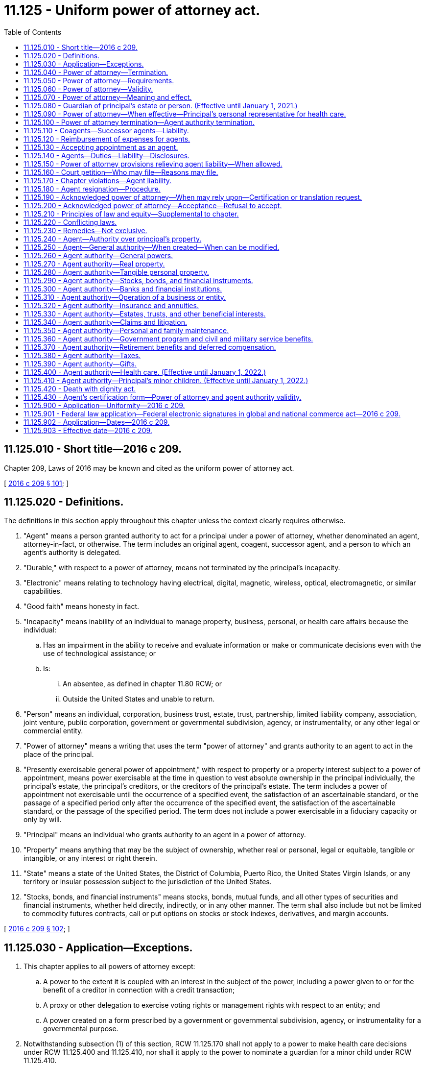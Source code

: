 = 11.125 - Uniform power of attorney act.
:toc:

== 11.125.010 - Short title—2016 c 209.
Chapter 209, Laws of 2016 may be known and cited as the uniform power of attorney act.

[ http://lawfilesext.leg.wa.gov/biennium/2015-16/Pdf/Bills/Session%20Laws/Senate/5635-S.SL.pdf?cite=2016%20c%20209%20§%20101[2016 c 209 § 101]; ]

== 11.125.020 - Definitions.
The definitions in this section apply throughout this chapter unless the context clearly requires otherwise.

. "Agent" means a person granted authority to act for a principal under a power of attorney, whether denominated an agent, attorney-in-fact, or otherwise. The term includes an original agent, coagent, successor agent, and a person to which an agent's authority is delegated.

. "Durable," with respect to a power of attorney, means not terminated by the principal's incapacity.

. "Electronic" means relating to technology having electrical, digital, magnetic, wireless, optical, electromagnetic, or similar capabilities.

. "Good faith" means honesty in fact.

. "Incapacity" means inability of an individual to manage property, business, personal, or health care affairs because the individual:

.. Has an impairment in the ability to receive and evaluate information or make or communicate decisions even with the use of technological assistance; or

.. Is:

... An absentee, as defined in chapter 11.80 RCW; or

... Outside the United States and unable to return.

. "Person" means an individual, corporation, business trust, estate, trust, partnership, limited liability company, association, joint venture, public corporation, government or governmental subdivision, agency, or instrumentality, or any other legal or commercial entity.

. "Power of attorney" means a writing that uses the term "power of attorney" and grants authority to an agent to act in the place of the principal.

. "Presently exercisable general power of appointment," with respect to property or a property interest subject to a power of appointment, means power exercisable at the time in question to vest absolute ownership in the principal individually, the principal's estate, the principal's creditors, or the creditors of the principal's estate. The term includes a power of appointment not exercisable until the occurrence of a specified event, the satisfaction of an ascertainable standard, or the passage of a specified period only after the occurrence of the specified event, the satisfaction of the ascertainable standard, or the passage of the specified period. The term does not include a power exercisable in a fiduciary capacity or only by will.

. "Principal" means an individual who grants authority to an agent in a power of attorney.

. "Property" means anything that may be the subject of ownership, whether real or personal, legal or equitable, tangible or intangible, or any interest or right therein.

. "State" means a state of the United States, the District of Columbia, Puerto Rico, the United States Virgin Islands, or any territory or insular possession subject to the jurisdiction of the United States.

. "Stocks, bonds, and financial instruments" means stocks, bonds, mutual funds, and all other types of securities and financial instruments, whether held directly, indirectly, or in any other manner. The term shall also include but not be limited to commodity futures contracts, call or put options on stocks or stock indexes, derivatives, and margin accounts.

[ http://lawfilesext.leg.wa.gov/biennium/2015-16/Pdf/Bills/Session%20Laws/Senate/5635-S.SL.pdf?cite=2016%20c%20209%20§%20102[2016 c 209 § 102]; ]

== 11.125.030 - Application—Exceptions.
. This chapter applies to all powers of attorney except:

.. A power to the extent it is coupled with an interest in the subject of the power, including a power given to or for the benefit of a creditor in connection with a credit transaction;

.. A proxy or other delegation to exercise voting rights or management rights with respect to an entity; and

.. A power created on a form prescribed by a government or governmental subdivision, agency, or instrumentality for a governmental purpose.

. Notwithstanding subsection (1) of this section, RCW 11.125.170 shall not apply to a power to make health care decisions under RCW 11.125.400 and 11.125.410, nor shall it apply to the power to nominate a guardian for a minor child under RCW 11.125.410.

[ http://lawfilesext.leg.wa.gov/biennium/2015-16/Pdf/Bills/Session%20Laws/Senate/5635-S.SL.pdf?cite=2016%20c%20209%20§%20103[2016 c 209 § 103]; ]

== 11.125.040 - Power of attorney—Termination.
The authority conferred under a power of attorney created prior to January 1, 2017, and also for a power of attorney created on or after January 1, 2017, terminates upon the incapacity of the principal unless the writing contains the words "This power of attorney shall not be affected by disability of the principal," or "This power of attorney shall become effective upon the disability of the principal," or similar words showing the intent of the principal that the authority conferred shall be exercisable notwithstanding the principal's incapacity.

[ http://lawfilesext.leg.wa.gov/biennium/2015-16/Pdf/Bills/Session%20Laws/Senate/5635-S.SL.pdf?cite=2016%20c%20209%20§%20104[2016 c 209 § 104]; ]

== 11.125.050 - Power of attorney—Requirements.
. A power of attorney must be signed and dated by the principal, and the signature must be either acknowledged before a notary public or other individual authorized by law to take acknowledgments, or attested by two or more competent witnesses who are neither home care providers for the principal nor care providers at an adult family home or long-term care facility in which the principal resides, and who are unrelated to the principal or agent by blood, marriage, or state registered domestic partnership, by subscribing their names to the power of attorney, while in the presence of the principal and at the principal's direction or request.

. A power of attorney shall be considered signed in accordance with this section if, in the case of a principal who is physically unable to sign his or her name, the principal makes a mark in accordance with RCW 11.12.030, or in the case of a principal who is physically unable to make a mark, the power of attorney is executed in accordance with RCW 64.08.100.

. A signature on a power of attorney is presumed to be genuine if the principal acknowledges the signature before a notary public or other individual authorized by law to take acknowledgments.

[ http://lawfilesext.leg.wa.gov/biennium/2015-16/Pdf/Bills/Session%20Laws/Senate/5635-S.SL.pdf?cite=2016%20c%20209%20§%20105[2016 c 209 § 105]; ]

== 11.125.060 - Power of attorney—Validity.
. A power of attorney executed in this state on or after January 1, 2017, is valid if its execution complies with RCW 11.125.050.

. A power of attorney executed in this state before January 1, 2017, is valid if its execution complied with the law of this state as it existed at the time of execution.

. A power of attorney executed other than in this state is valid in this state if, when the power of attorney was executed, the execution complied with:

.. The law of the jurisdiction that determines the meaning and effect of the power of attorney pursuant to RCW 11.125.070; or

.. The requirements for a military power of attorney pursuant to 10 U.S.C. Sec. 1044b, as amended.

. Except as otherwise provided by statute other than chapter 209, Laws of 2016, a photocopy or electronically transmitted copy of an original power of attorney has the same effect as the original.

[ http://lawfilesext.leg.wa.gov/biennium/2015-16/Pdf/Bills/Session%20Laws/Senate/5635-S.SL.pdf?cite=2016%20c%20209%20§%20106[2016 c 209 § 106]; ]

== 11.125.070 - Power of attorney—Meaning and effect.
The meaning and effect of a power of attorney is determined by the law of the jurisdiction indicated in the power of attorney and, in the absence of an indication of jurisdiction, by the law of the jurisdiction in which the power of attorney was executed.

[ http://lawfilesext.leg.wa.gov/biennium/2015-16/Pdf/Bills/Session%20Laws/Senate/5635-S.SL.pdf?cite=2016%20c%20209%20§%20107[2016 c 209 § 107]; ]

== 11.125.080 - Guardian of principal's estate or person. (Effective until January 1, 2021.)
. In a power of attorney, a principal may nominate a guardian of the principal's estate or guardian of the principal's person for consideration by the court if protective proceedings for the principal's estate or person are begun after the principal executes the power of attorney. Except for good cause shown or disqualification, the court shall make its appointment in accordance with the principal's most recent nomination.

. If, after a principal executes a power of attorney, a court appoints a guardian of the principal's estate or other fiduciary charged with the management of all of the principal's property, the power of attorney is terminated and the agent's authority does not continue unless continued by the court.

. If, after a principal executes a power of attorney, a court appoints a guardian of the principal's estate or other fiduciary charged with the management of some but not all of the principal's property, the power of attorney shall not terminate or be modified, except to the extent ordered by the court.

[ http://lawfilesext.leg.wa.gov/biennium/2015-16/Pdf/Bills/Session%20Laws/Senate/5635-S.SL.pdf?cite=2016%20c%20209%20§%20108[2016 c 209 § 108]; ]

== 11.125.090 - Power of attorney—When effective—Principal's personal representative for health care.
. A power of attorney is effective when executed unless the principal provides in the power of attorney that it becomes effective at a future date or upon the occurrence of a future event or contingency.

. If a power of attorney becomes effective upon the occurrence of a future event or contingency, the principal, in the power of attorney, may authorize one or more persons to determine in a writing that the event or contingency has occurred.

. If a power of attorney becomes effective upon the principal's incapacity and the principal has not authorized a person to determine whether the principal is incapacitated, or the person authorized is unable or unwilling to make the determination, the power of attorney becomes effective upon a determination in a writing by:

.. A physician or licensed psychologist, unrelated to the principal or agent by blood or marriage, who has personally examined the principal, that the principal is incapacitated within the meaning of RCW 11.125.020(5)(a); or

.. A judge or an appropriate governmental official that the principal is incapacitated within the meaning of RCW 11.125.020(5)(b).

. A person authorized by the principal in the power of attorney to determine that the principal is incapacitated may act as the principal's personal representative pursuant to the health insurance portability and accountability act, sections 1171 through 1179 of the social security act, 42 U.S.C. Sec. 1320d, as amended, and applicable regulations, to obtain access to the principal's health care information and communicate with the principal's health care provider.

[ http://lawfilesext.leg.wa.gov/biennium/2015-16/Pdf/Bills/Session%20Laws/Senate/5635-S.SL.pdf?cite=2016%20c%20209%20§%20109[2016 c 209 § 109]; ]

== 11.125.100 - Power of attorney termination—Agent authority termination.
. A power of attorney terminates when:

.. The principal dies;

.. The principal becomes incapacitated, if the power of attorney is not durable;

.. The principal revokes the power of attorney;

.. The power of attorney provides that it terminates;

.. The purpose of the power of attorney is accomplished; or

.. The principal revokes the agent's authority or the agent dies, becomes incapacitated, or resigns, and the power of attorney does not provide for another agent to act under the power of attorney.

. An agent's authority terminates when:

.. The principal revokes the authority;

.. The agent dies, becomes incapacitated, or resigns;

.. An action is filed for the dissolution or annulment of the agent's marriage to the principal or for their legal separation, or an action is filed for dissolution or annulment of the agent's state registered domestic partnership with the principal or for their legal separation, unless the power of attorney otherwise provides; or

.. The power of attorney terminates.

. An agent's authority which has been terminated under subsection (2)(c) of this section shall be reinstated effective immediately in the event that such action is dismissed with the consent of both parties or the petition for dissolution, annulment, or legal separation is withdrawn.

. Unless the power of attorney otherwise provides, an agent's authority is exercisable until the authority terminates under subsection (2) of this section, notwithstanding a lapse of time since the execution of the power of attorney.

. Termination of an agent's authority or of a power of attorney is not effective as to the agent or another person that, without actual knowledge of the termination, acts in good faith under the power of attorney. An act so performed, unless otherwise invalid or unenforceable, binds the principal and the principal's successors in interest.

. Incapacity of the principal of a power of attorney that is not durable does not revoke or terminate the power of attorney as to an agent or other person that, without actual knowledge of the incapacity, acts in good faith under the power of attorney. An act so performed, unless otherwise invalid or unenforceable, binds the principal and the principal's successors in interest.

. The execution of a power of attorney does not revoke a power of attorney previously executed by the principal unless the subsequent power of attorney provides that the previous power of attorney is revoked or that all other powers of attorney are revoked.

[ http://lawfilesext.leg.wa.gov/biennium/2015-16/Pdf/Bills/Session%20Laws/Senate/5635-S.SL.pdf?cite=2016%20c%20209%20§%20110[2016 c 209 § 110]; ]

== 11.125.110 - Coagents—Successor agents—Liability.
. A principal may designate in a power of attorney two or more persons to act as coagents. Unless the power of attorney otherwise provides, all coagents must exercise their authority jointly; provided, however, a coagent may delegate that coagent's authority to another coagent.

. A principal may designate one or more successor agents to act if an agent resigns, dies, becomes incapacitated, is not qualified to serve, or declines to serve. A principal may grant authority to designate one or more successor agents to an agent or other person designated by name, office, or function. Unless the power of attorney otherwise provides, a successor agent:

.. Has the same authority as that granted to the original agent; and

.. May not act until all predecessor agents have resigned, died, become incapacitated, are no longer qualified to serve, or have declined to serve.

. Except as otherwise provided in the power of attorney and subsection (4) of this section, an agent that does not participate in or conceal a breach of fiduciary duty committed by another agent, including a predecessor agent, is not liable for the actions of the other agent.

. An agent that has actual knowledge of a breach or imminent breach of fiduciary duty by another agent shall notify the principal and, if the principal is incapacitated, take any action reasonably appropriate in the circumstances to safeguard the principal's best interest. An agent that fails to notify the principal or take action as required by this subsection is liable for the reasonably foreseeable damages that could have been avoided if the agent had notified the principal or taken such action.

[ http://lawfilesext.leg.wa.gov/biennium/2015-16/Pdf/Bills/Session%20Laws/Senate/5635-S.SL.pdf?cite=2016%20c%20209%20§%20111[2016 c 209 § 111]; ]

== 11.125.120 - Reimbursement of expenses for agents.
Unless the power of attorney otherwise provides, an agent is entitled to reimbursement of expenses reasonably incurred on behalf of the principal and to reasonable compensation.

[ http://lawfilesext.leg.wa.gov/biennium/2015-16/Pdf/Bills/Session%20Laws/Senate/5635-S.SL.pdf?cite=2016%20c%20209%20§%20112[2016 c 209 § 112]; ]

== 11.125.130 - Accepting appointment as an agent.
Except as otherwise provided in the power of attorney, a person accepts appointment as an agent under a power of attorney by exercising authority or performing duties as an agent or by any other assertion or conduct indicating acceptance.

[ http://lawfilesext.leg.wa.gov/biennium/2015-16/Pdf/Bills/Session%20Laws/Senate/5635-S.SL.pdf?cite=2016%20c%20209%20§%20113[2016 c 209 § 113]; ]

== 11.125.140 - Agents—Duties—Liability—Disclosures.
. Notwithstanding provisions in the power of attorney, an agent that has accepted appointment shall:

.. Act in accordance with the principal's reasonable expectations to the extent actually known by the agent and, otherwise, in the principal's best interest;

.. Act in good faith; and

.. Act only within the scope of authority granted in the power of attorney.

. Except as otherwise provided in the power of attorney, an agent that has accepted appointment shall:

.. Act loyally for the principal's benefit;

.. Act so as not to create a conflict of interest that impairs the agent's ability to act impartially in the principal's best interest;

.. Act with the care, competence, and diligence ordinarily exercised by agents in similar circumstances;

.. Keep a record of all receipts, disbursements, and transactions made on behalf of the principal;

.. Cooperate with a person that has authority to make health care decisions for the principal to carry out the principal's reasonable expectations to the extent actually known by the agent and, otherwise, act in the principal's best interest; and

.. Attempt to preserve the principal's estate plan, to the extent actually known by the agent, if preserving the plan is consistent with the principal's best interest based on all relevant factors, including:

... The value and nature of the principal's property;

... The principal's foreseeable obligations and need for maintenance;

... Minimization of taxes, including income, estate, inheritance, generation-skipping transfer, and gift taxes; and

... Eligibility for a benefit, a program, or assistance under a statute or rule.

. An agent that acts in good faith is not liable to any beneficiary of the principal's estate plan for failure to preserve the plan.

. An agent that acts with care, competence, and diligence for the best interest of the principal is not liable solely because the agent also benefits from the act or has an individual or conflicting interest in relation to the property or affairs of the principal.

. If an agent is selected by the principal because of special skills or expertise possessed by the agent or in reliance on the agent's representation that the agent has special skills or expertise, the special skills or expertise must be considered in determining whether the agent has acted with care, competence, and diligence under the circumstances.

. Absent a breach of duty to the principal, an agent is not liable if the value of the principal's property declines.

. An agent that engages another person on behalf of the principal is not liable for an act, error of judgment, or default of that person if the agent exercises care, competence, and diligence in selecting and monitoring the person, provided however that the agent shall not be relieved of liability for such person's discretionary acts, that, if done by the agent, would result in liability to the agent.

. Unless RCW 11.125.110(1) applies, an agent may only delegate authority to another person if expressly authorized to do so in the power of attorney and may delegate some, but not all, of the authority granted by the principal. An agent that exercises authority to delegate to another person the authority granted by the principal is not liable for an act, error of judgment, or default of that person if the agent exercises care, competence, and diligence in selecting and monitoring the person, provided however that the agent shall not be relieved of liability for such person's discretionary acts, that, if done by the agent, would result in liability to the agent.

. Except as otherwise provided in the power of attorney, an agent is not required to disclose receipts, disbursements, or transactions conducted on behalf of the principal unless ordered by a court or requested in writing by the principal, a guardian, a conservator, another fiduciary acting for the principal, a governmental agency having authority to protect the welfare of the principal, or, upon the death of the principal, by the personal representative or successor in interest of the principal's estate. Such request by a guardian, conservator, or another fiduciary acting for the principal must be limited to information reasonably related to that guardian, conservator, or fiduciary's duties. If so requested, within thirty days the agent shall comply with the request or provide a writing or other record substantiating why additional time is needed and shall comply with the request within an additional thirty days.

[ http://lawfilesext.leg.wa.gov/biennium/2015-16/Pdf/Bills/Session%20Laws/Senate/5635-S.SL.pdf?cite=2016%20c%20209%20§%20114[2016 c 209 § 114]; ]

== 11.125.150 - Power of attorney provisions relieving agent liability—When allowed.
A provision in a power of attorney relieving an agent of liability for breach of duty is binding on the principal and the principal's successors in interest except to the extent the provision:

. Relieves the agent of liability for breach of duty committed dishonestly, with an improper motive, or with gross negligence to the purposes of the power of attorney or the best interest of the principal; or

. Was inserted as a result of an abuse of a confidential or fiduciary relationship with the principal.

[ http://lawfilesext.leg.wa.gov/biennium/2015-16/Pdf/Bills/Session%20Laws/Senate/5635-S.SL.pdf?cite=2016%20c%20209%20§%20115[2016 c 209 § 115]; ]

== 11.125.160 - Court petition—Who may file—Reasons may file.
. Except as otherwise provided in the power of attorney, the following persons may bring a petition described in subsection (2) of this section:

.. The principal or the agent;

.. The spouse or state registered domestic partner of the principal;

.. The guardian of the estate or person of the principal;

.. Any other interested person, as long as the person demonstrates to the court's satisfaction that the person is interested in the welfare of the principal and has a good faith belief that the court's intervention is necessary, and that the principal is incapacitated at the time of filing the petition or otherwise unable to protect his or her own interests; and

.. A person asked to accept the power of attorney.

. A person designated in subsection (1) of this section may file a petition requesting the court to construe a power of attorney or grant any other appropriate relief, including but not limited to:

.. Determination of whether the power of attorney is in effect or has terminated;

.. Compelling the agent to submit the agent's accounts or report the agent's acts as agent to the principal, the spouse or state registered domestic partner of the principal, the guardian of the person or the estate of the principal, or to any other person required by the court in its discretion, if the agent has not timely complied with a request under RCW 11.125.140(9). However, a government agency having authority to protect the welfare of the principal may file a petition upon the agent's refusal or failure to submit an accounting upon written request and shall not be required to wait sixty days;

.. Ratification of past acts or approval of proposed acts of the agent;

.. Issuance of an order directing the agent to exercise or refrain from exercising authority in a power of attorney in a particular manner or for a particular purpose;

.. Modification of the authority of an agent under a power of attorney;

.. Removal of the agent on a determination by the court of both of the following:

... Determination that the agent has violated or is unfit to perform the fiduciary duties under the power of attorney; and

... Determination that the removal of the agent is in the best interest of the principal;

.. Approval of the resignation of the agent and approval of the final accountings of the resigning agent if submitted, subject to any orders the court determines are necessary to protect the principal's interests;

.. Confirmation of the authority of a successor agent to act under a power of attorney upon removal or resignation of the previous agent;

.. Compelling a third person to honor the authority of an agent, provided that a third person may not be compelled to honor the agent's authority if the principal could not compel the third person to act in the same circumstances;

.. Order the agent to furnish a bond in an amount the court determines to be appropriate.

. Any action commenced under this section shall be subject to the notice requirements of chapter 11.96A RCW.

. Upon motion by the principal, the court shall dismiss a petition filed under this section, unless the court finds that the principal lacks capacity to revoke the agent's authority or the power of attorney.

. Except as otherwise provided in RCW 11.125.200(3)(b), any action commenced under this section shall be subject to the provisions of RCW 11.96A.150.

[ http://lawfilesext.leg.wa.gov/biennium/2015-16/Pdf/Bills/Session%20Laws/Senate/5635-S.SL.pdf?cite=2016%20c%20209%20§%20116[2016 c 209 § 116]; ]

== 11.125.170 - Chapter violations—Agent liability.
An agent that violates this chapter is liable to the principal or the principal's successors in interest for the amount required to restore the value of the principal's property to what it would have been had the violation not occurred.

[ http://lawfilesext.leg.wa.gov/biennium/2015-16/Pdf/Bills/Session%20Laws/Senate/5635-S.SL.pdf?cite=2016%20c%20209%20§%20117[2016 c 209 § 117]; ]

== 11.125.180 - Agent resignation—Procedure.
Unless the power of attorney has been terminated in accordance with RCW 11.125.080, or the power of attorney provides a different method for an agent's resignation, an agent may resign by giving notice to the principal and, if the principal is incapacitated:

. To the conservator or guardian, if one has been appointed for the principal, and a coagent or successor agent, if designated; or

. If there is no person described in subsection (1) of this section:

.. To any person reasonably believed by the agent to have sufficient interest in the principal's welfare;

.. To a governmental agency having authority to protect the welfare of the principal; or

.. By filing notice with the county recorder's office in the county where the principal resides.

[ http://lawfilesext.leg.wa.gov/biennium/2015-16/Pdf/Bills/Session%20Laws/Senate/5635-S.SL.pdf?cite=2016%20c%20209%20§%20118[2016 c 209 § 118]; ]

== 11.125.190 - Acknowledged power of attorney—When may rely upon—Certification or translation request.
. For purposes of this section and RCW 11.125.200, "acknowledged" means purportedly verified before a notary public or other individual authorized to take acknowledgments.

. A person that in good faith accepts an acknowledged power of attorney without actual knowledge that the signature is not genuine may rely upon the presumption under RCW 11.125.050 that the signature is genuine.

. A person that in good faith accepts an acknowledged power of attorney without actual knowledge that the power of attorney is void, invalid, or terminated, that the purported agent's authority is void, invalid, or terminated, or that the agent is exceeding or improperly exercising the agent's authority may rely upon the power of attorney as if the power of attorney were genuine, valid and still in effect, the agent's authority were genuine, valid and still in effect, and the agent had not exceeded and had properly exercised the authority.

. A person that is asked to accept an acknowledged power of attorney may request, and rely upon, without further investigation:

.. An agent's certification given under penalty of perjury meeting the requirements of subsection (5) of this section; and

.. An English translation of the power of attorney if the power of attorney contains, in whole or in part, language other than English.

. A certification presented pursuant to subsection (4) of this section or pursuant to RCW 11.125.200 shall state that:

.. The person presenting himself or herself as the agent and signing the affidavit or declaration is the person so named in the power of attorney;

.. If the agent is named in the power of attorney as a successor agent, the circumstances or conditions stated in the power of attorney that would cause that person to become the acting agent have occurred;

.. To the best of the agent's knowledge, the principal is still alive;

.. To the best of the agent's knowledge, at the time the power of attorney was signed, the principal was competent to execute the document and was not under undue influence to sign the document;

.. All events necessary to making the power of attorney effective have occurred;

.. The agent does not have actual knowledge of the revocation, termination, limitation, or modification of the power of attorney or of the agent's authority;

.. The agent does not have actual knowledge of the existence of other circumstances that would limit, modify, revoke, or terminate the power of attorney or the agent's authority to take the proposed action;

.. If the agent was married to or in a state registered domestic partnership with the principal at the time of execution of the power of attorney, then at the time of signing the affidavit or declaration, the marriage or state registered domestic partnership of the principal and the agent has not been dissolved or declared invalid, and no action is pending for the dissolution of the marriage or domestic partnership or for legal separation; and

.. The agent is acting in good faith pursuant to the authority given under the power of attorney.

. An English translation requested under this section must be provided at the principal's expense unless the request is made more than seven business days after the power of attorney is presented for acceptance.

. For purposes of this section and RCW 11.125.200, a person that conducts activities through employees is without actual knowledge of a fact relating to a power of attorney, a principal, or an agent if the employee conducting the transaction involving the power of attorney is without actual knowledge of the fact.

[ http://lawfilesext.leg.wa.gov/biennium/2015-16/Pdf/Bills/Session%20Laws/Senate/5635-S.SL.pdf?cite=2016%20c%20209%20§%20119[2016 c 209 § 119]; ]

== 11.125.200 - Acknowledged power of attorney—Acceptance—Refusal to accept.
. Except as otherwise provided in subsection (2) of this section:

.. A person shall either accept an acknowledged power of attorney or request a certification or a translation no later than seven business days after presentation of the power of attorney for acceptance;

.. If a person requests a certification or a translation, the person shall accept the power of attorney no later than five business days after receipt of the certification or translation; and

.. A person may not require an additional or different form of power of attorney for authority granted in the power of attorney presented.

. A person is not required to accept an acknowledged power of attorney if:

.. The person is not otherwise required to engage in a transaction with the principal in the same circumstances;

.. Engaging in a transaction with the agent or the principal in the same circumstances would be inconsistent with federal law;

.. The person has actual knowledge of the termination of the agent's authority or of the power of attorney before exercise of the power;

.. A request for a certification or a translation is refused;

.. The person in good faith believes that the power is not valid or that the agent does not have the authority to perform the act requested, whether or not a certification or a translation has been requested or provided; or

.. The person makes, or has actual knowledge that another person has made, a report to the department of social and health services stating a good faith belief that the principal may be subject to physical or financial abuse, neglect, exploitation, or abandonment by the agent or a person acting for or with the agent.

. A person that refuses in violation of this section to accept an acknowledged power of attorney is subject to:

.. A court order mandating acceptance of the power of attorney; and

.. Liability for reasonable attorneys' fees and costs incurred in any action or proceeding that confirms the validity of the power of attorney or mandates acceptance of the power of attorney.

[ http://lawfilesext.leg.wa.gov/biennium/2015-16/Pdf/Bills/Session%20Laws/Senate/5635-S.SL.pdf?cite=2016%20c%20209%20§%20120[2016 c 209 § 120]; ]

== 11.125.210 - Principles of law and equity—Supplemental to chapter.
Unless displaced by a provision of this chapter, the principles of law and equity supplement this chapter.

[ http://lawfilesext.leg.wa.gov/biennium/2015-16/Pdf/Bills/Session%20Laws/Senate/5635-S.SL.pdf?cite=2016%20c%20209%20§%20121[2016 c 209 § 121]; ]

== 11.125.220 - Conflicting laws.
This chapter does not supersede any other law applicable to financial institutions or other entities, and the other law controls if inconsistent with this chapter.

[ http://lawfilesext.leg.wa.gov/biennium/2015-16/Pdf/Bills/Session%20Laws/Senate/5635-S.SL.pdf?cite=2016%20c%20209%20§%20122[2016 c 209 § 122]; ]

== 11.125.230 - Remedies—Not exclusive.
The remedies under this chapter are not exclusive and do not abrogate any right or remedy under the law of this state other than this chapter.

[ http://lawfilesext.leg.wa.gov/biennium/2015-16/Pdf/Bills/Session%20Laws/Senate/5635-S.SL.pdf?cite=2016%20c%20209%20§%20123[2016 c 209 § 123]; ]

== 11.125.240 - Agent—Authority over principal's property.
. An agent under a power of attorney may, subject to the requirements of RCW 11.125.140, and in particular RCW 11.125.140(2)(f), do the following on behalf of the principal or with the principal's property only if the power of attorney expressly grants the agent the authority and exercise of the authority is not otherwise prohibited by another agreement or instrument to which the authority or property is subject:

.. Create, amend, revoke, or terminate an inter vivos trust;

.. Make a gift;

.. Create or change rights of survivorship;

.. Create or change a beneficiary designation;

.. Delegate some but not all of the authority granted under the power of attorney, except as otherwise provided in RCW 11.125.110(1);

.. Waive the principal's right to be a beneficiary of a joint and survivor annuity, including a survivor benefit under a retirement plan;

.. Exercise fiduciary powers that the principal has authority to delegate;

.. Exercise any power of appointment in favor of anyone other than the principal;

.. Create, amend, or revoke a community property agreement;

.. Cause a trustee to make distributions of property held in trust under the same conditions that the principal could;

.. Make any other provisions for nonprobate transfer at death contained in nontestamentary instruments described in RCW 11.02.091;

.. Make health care decisions for the principal, or give informed consent to health care decisions on the principal's behalf.

. Notwithstanding the provisions of subsection (1)(a) of this section, an agent may, even in the absence of a specific grant of authority, make transfers of property to any trust that benefits the principal alone and does not have dispositive provisions that are different from those that would have governed the property had it not been transferred into such trust.

. Notwithstanding the provisions of subsection (1)(b) of this section, an agent may, even in the absence of a specific grant of authority, make any transfer of resources not prohibited under chapter 74.09 RCW when the transfer is for the purpose of qualifying the principal for medical assistance or the limited casualty program for the medically needy.

. Notwithstanding a grant of authority to do an act described in subsection (1) of this section, unless the power of attorney otherwise provides, an agent that is not an ancestor, spouse, state registered domestic partner, or descendant of the principal, may not exercise authority under a power of attorney to create in the agent, or in an individual to whom the agent owes a legal obligation of support, an interest in the principal's property, whether by gift, right of survivorship, beneficiary designation, disclaimer, or otherwise.

. Unless the power of attorney otherwise provides, a grant of authority to make a gift is subject to RCW 11.125.390.

. Subject to subsections (1) through (5) of this section, if the subjects over which authority is granted in a power of attorney are similar or overlap, the broadest authority controls.

. Authority granted in a power of attorney is exercisable with respect to property that the principal has when the power of attorney is executed or acquires later, whether or not the property is located in this state and whether or not the authority is exercised or the power of attorney is executed in this state.

. An act performed by an agent pursuant to a power of attorney has the same effect and inures to the benefit of and binds the principal and the principal's successors in interest as if the principal had performed the act.

[ http://lawfilesext.leg.wa.gov/biennium/2015-16/Pdf/Bills/Session%20Laws/Senate/5635-S.SL.pdf?cite=2016%20c%20209%20§%20201[2016 c 209 § 201]; ]

== 11.125.250 - Agent—General authority—When created—When can be modified.
. Subject to the provisions of RCW 11.125.240, if a power of attorney grants to an agent authority to do all acts that a principal could do or contains words of similar effect, the agent has the general authority described in RCW 11.125.260 through 11.125.410.

. An agent has authority described in chapter 209, Laws of 2016 if the power of attorney refers to general authority with respect to the descriptive term for the subjects stated in RCW 11.125.270 through 11.125.410 or cites the section in which the authority is described.

. A reference in a power of attorney to general authority with respect to the descriptive term for a subject in RCW 11.125.270 through 11.125.410 or a citation to a section of RCW 11.125.270 through 11.125.410 incorporates the entire section as if it were set out in full in the power of attorney.

. A principal may modify authority incorporated by reference.

[ http://lawfilesext.leg.wa.gov/biennium/2015-16/Pdf/Bills/Session%20Laws/Senate/5635-S.SL.pdf?cite=2016%20c%20209%20§%20202[2016 c 209 § 202]; ]

== 11.125.260 - Agent authority—General powers.
Except as otherwise provided in the power of attorney, by executing a power of attorney that incorporates by reference a subject described in RCW 11.125.270 through 11.125.410 or that grants to an agent authority to do all acts that a principal could do pursuant to RCW 11.125.250(1), a principal authorizes the agent, with respect to that subject, to:

. Demand, receive, and obtain by litigation or otherwise, declaratory or injunctive relief, money, or another thing of value to which the principal is, may become, or claims to be entitled, and conserve, invest, disburse, or use anything so received or obtained for the purposes intended;

. Contract in any manner with any person, on terms agreeable to the agent, to accomplish a purpose of a transaction and perform, rescind, cancel, terminate, reform, restate, release, or modify the contract or another contract made by or on behalf of the principal;

. Execute, acknowledge, seal, deliver, file, or record any instrument or communication the agent considers desirable to accomplish a purpose of a transaction, including creating at any time a schedule listing some or all of the principal's property and attaching it to the power of attorney;

. Initiate, participate in, submit to alternative dispute resolution, settle, oppose, or propose or accept a compromise with respect to a claim existing in favor of or against the principal or intervene in litigation relating to the claim;

. Seek on the principal's behalf the assistance of a court or other governmental agency to carry out an act authorized in the power of attorney;

. Engage, compensate, and discharge an attorney, accountant, investment manager, expert witness, or other advisor;

. Prepare, execute, and file a record, report, or other document to safeguard or promote the principal's interest under a statute or regulation;

. Communicate with any representative or employee of a government or governmental subdivision, agency, or instrumentality, on behalf of the principal;

. Access communications intended for, and communicate on behalf of the principal, whether by mail, electronic transmission, telephone, or other means; and

. Do any lawful act with respect to the subject and all property related to the subject.

[ http://lawfilesext.leg.wa.gov/biennium/2015-16/Pdf/Bills/Session%20Laws/Senate/5635-S.SL.pdf?cite=2016%20c%20209%20§%20203[2016 c 209 § 203]; ]

== 11.125.270 - Agent authority—Real property.
Unless the power of attorney otherwise provides, language in a power of attorney granting general authority with respect to real property authorizes the agent to:

. Demand; buy; sublease; license; receive; accept as a gift or as security for an extension of credit; or otherwise acquire or reject an interest in real property or a right incident to real property;

. Sell; exchange; convey with or without reservations, covenants, representations, or warranties; quitclaim; release; surrender; retain title for security; encumber; partition; consent to partitioning; subject to an easement or covenant, common interest regime; subdivide; apply for zoning or other governmental permits; plat or consent to platting; develop; grant an option concerning; lease; sublease; license; contribute to an entity in exchange for an interest in that entity; or, subject to RCW 11.125.240, otherwise grant or dispose of an interest in real property or a right incident to real property;

. Pledge or mortgage an interest in real property or right incident to real property as security to borrow money or pay, renew, extend the time of payment of a debt of the principal or a debt guaranteed by the principal, or as security for a nonmonetary obligation;

. Release, assign, satisfy, or enforce by litigation or otherwise a mortgage, deed of trust, conditional sale contract, encumbrance, lien, or other claim to real property which exists or is asserted;

. Manage or conserve an interest in real property or a right incident to real property owned or claimed to be owned by the principal, including:

.. Insuring against liability or casualty or other loss;

.. Obtaining or regaining possession of or protecting the interest or right by litigation or otherwise;

.. Paying, assessing, compromising, or contesting taxes or assessments or applying for and receiving refunds in connection with them; and

.. Purchasing supplies, hiring assistance or labor, and making repairs or alterations to the real property;

. Use, develop, alter, replace, remove, erect, or install structures or other improvements upon real property in or incident to which the principal has, or claims to have, an interest or right;

. Participate in a reorganization with respect to real property or an entity that owns an interest in or right incident to real property and receive, and hold, and act with respect to stocks and bonds or other property received in a plan of reorganization, including:

.. Selling or otherwise disposing of them;

.. Exercising or selling an option, right of conversion, or similar right with respect to them; and

.. Exercising any voting rights in person or by proxy;

. Change the form of title of an interest in or right incident to real property; and

. Dedicate to public use, with or without consideration, easements or other real property in which the principal has, or claims to have, an interest.

[ http://lawfilesext.leg.wa.gov/biennium/2015-16/Pdf/Bills/Session%20Laws/Senate/5635-S.SL.pdf?cite=2016%20c%20209%20§%20204[2016 c 209 § 204]; ]

== 11.125.280 - Agent authority—Tangible personal property.
Unless the power of attorney otherwise provides, language in a power of attorney granting general authority with respect to tangible personal property authorizes the agent to:

. Demand, buy, receive, accept as a gift or as security for an extension of credit, or otherwise acquire or reject ownership or possession of tangible personal property or an interest in tangible personal property;

. Sell; exchange; convey with or without covenants, representations, or warranties; quitclaim; release; surrender; create a security interest in; grant options concerning; lease; sublease; or, otherwise dispose of tangible personal property or an interest in tangible personal property;

. Grant a security interest in tangible personal property or an interest in tangible personal property as security to borrow money or pay, renew, or extend the time of payment of a debt of the principal or a debt guaranteed by the principal;

. Release, assign, satisfy, or enforce by litigation or otherwise, a security interest, lien, or other claim on behalf of the principal, with respect to tangible personal property or an interest in tangible personal property;

. Manage or conserve tangible personal property or an interest in tangible personal property on behalf of the principal, including:

.. Insuring against liability or casualty or other loss;

.. Obtaining or regaining possession of or protecting the property or interest, by litigation or otherwise;

.. Paying, assessing, compromising, or contesting taxes or assessments or applying for and receiving refunds in connection with taxes or assessments;

.. Moving the property from place to place;

.. Storing the property for hire or on a gratuitous bailment; and

.. Using and making repairs, alterations, or improvements to the property; and

. Change the form of title of an interest in tangible personal property.

[ http://lawfilesext.leg.wa.gov/biennium/2015-16/Pdf/Bills/Session%20Laws/Senate/5635-S.SL.pdf?cite=2016%20c%20209%20§%20205[2016 c 209 § 205]; ]

== 11.125.290 - Agent authority—Stocks, bonds, and financial instruments.
Unless the power of attorney otherwise provides, language in a power of attorney granting general authority with respect to stocks, bonds, and financial instruments authorizes the agent to:

. Buy, sell, and exchange stocks, bonds, and financial instruments;

. Establish, continue, modify, or terminate an account with respect to stocks, bonds, and financial instruments;

. Pledge stocks, bonds, and financial instruments as security to borrow, pay, renew, or extend the time of payment of a debt of the principal;

. Receive certificates and other evidences of ownership with respect to stocks, bonds, and financial instruments;

. Exercise voting rights with respect to stocks, bonds, and financial instruments in person or by proxy, enter into voting trusts, and consent to limitations on the right to vote;

. Buy, sell, exchange, assign, settle, and exercise commodity futures contracts and call or put options on stocks or stock indexes traded on a regulated option exchange; and

. Establish, continue, modify, and terminate option accounts.

[ http://lawfilesext.leg.wa.gov/biennium/2015-16/Pdf/Bills/Session%20Laws/Senate/5635-S.SL.pdf?cite=2016%20c%20209%20§%20206[2016 c 209 § 206]; ]

== 11.125.300 - Agent authority—Banks and financial institutions.
Except as otherwise expressly provided in chapter 209, Laws of 2016 and in chapter 30A.22 RCW, unless the power of attorney otherwise provides, language in a power of attorney granting general authority with respect to banks and other financial institutions authorizes the agent to:

. Continue, modify, and terminate an account or other banking arrangement made by or on behalf of the principal;

. Establish, modify, and terminate an account or other banking arrangement with a bank, trust company, savings and loan association, credit union, thrift company, brokerage firm, or other financial institution selected by the agent;

. Contract for services available from a financial institution, including renting a safe deposit box or space in a vault;

. Withdraw, by check, order, electronic funds transfer, or otherwise, money or property of the principal deposited with or left in the custody of a financial institution;

. Receive statements of account, vouchers, notices, and similar documents from a financial institution and act with respect to them;

. Enter a safe deposit box or vault and withdraw or add to the contents;

. Borrow money and pledge as security personal property of the principal necessary to borrow money or pay, renew, or extend the time of payment of a debt of the principal or a debt guaranteed by the principal;

. Make, assign, draw, endorse, discount, guarantee, and negotiate promissory notes, checks, drafts, and other negotiable or nonnegotiable paper of the principal or payable to the principal or the principal's order, transfer money, receive the cash or other proceeds of those transactions, and accept a draft drawn by a person upon the principal and pay it when due;

. Receive for the principal and act upon a sight draft, warehouse receipt, or other document of title whether tangible or electronic, or other negotiable or nonnegotiable instrument;

. Apply for, receive, and use letters of credit, credit and debit cards, electronic transaction authorizations, and traveler's checks from a financial institution and give an indemnity or other agreement in connection with letters of credit; and

. Consent to an extension of the time of payment with respect to commercial paper or a financial transaction with a financial institution.

[ http://lawfilesext.leg.wa.gov/biennium/2015-16/Pdf/Bills/Session%20Laws/Senate/5635-S.SL.pdf?cite=2016%20c%20209%20§%20207[2016 c 209 § 207]; ]

== 11.125.310 - Agent authority—Operation of a business or entity.
Subject to the terms of a document or an agreement governing an entity or an entity ownership interest, and unless the power of attorney otherwise provides, language in a power of attorney granting general authority with respect to operation of an entity or business authorizes the agent to:

. Operate, buy, sell, enlarge, reduce, or terminate an ownership interest;

. Perform a duty or discharge a liability and exercise in person or by proxy a right, power, privilege, or option that the principal has, may have, or claims to have;

. Enforce the terms of an ownership agreement;

. Initiate, participate in, submit to alternative dispute resolution, settle, oppose, or propose or accept a compromise with respect to litigation to which the principal is a party because of an ownership interest;

. Exercise in person or by proxy, or enforce by litigation or otherwise, a right, power, privilege, or option the principal has or claims to have as the holder of stocks, bonds, and financial instruments;

. Initiate, participate in, submit to alternative dispute resolution, settle, oppose, or propose or accept a compromise with respect to litigation to which the principal is a party concerning stocks, bonds, and financial instruments;

. With respect to an entity or business owned solely by the principal:

.. Continue, modify, renegotiate, extend, and terminate a contract made by or on behalf of the principal with respect to the entity or business before execution of the power of attorney;

.. Determine:

... The location of its operation;

... The nature and extent of its business;

... The methods of manufacturing, selling, merchandising, financing, accounting, and advertising employed in its operation;

... The amount and types of insurance carried; and

.. The mode of engaging, compensating, and dealing with its employees and accountants, attorneys, or other advisors;

.. Change the name or form of organization under which the entity or business is operated and enter into an ownership agreement with other persons to take over all or part of the operation of the entity or business; and

.. Demand and receive money due or claimed by the principal or on the principal's behalf in the operation of the entity or business and control and disburse the money in the operation of the entity or business;

. Put additional capital into an entity or business in which the principal has an interest;

. Join in a plan of reorganization, consolidation, conversion, domestication, or merger of the entity or business;

. Sell or liquidate all or part of an entity or business;

. Establish through agreement or independent appraisal the value of an entity or business to which the principal is a party;

. Prepare, sign, file, and deliver reports, compilations of information, returns, or other papers with respect to an entity or business and make related payments; and

. Pay, compromise, or contest taxes, assessments, fines, or penalties and perform any other act to protect the principal from illegal or unnecessary taxation, assessments, fines, or penalties, with respect to an entity or business, including attempts to recover, in any manner permitted by law, money paid before or after the execution of the power of attorney.

[ http://lawfilesext.leg.wa.gov/biennium/2015-16/Pdf/Bills/Session%20Laws/Senate/5635-S.SL.pdf?cite=2016%20c%20209%20§%20208[2016 c 209 § 208]; ]

== 11.125.320 - Agent authority—Insurance and annuities.
Unless the power of attorney otherwise provides, language in a power of attorney granting general authority with respect to insurance and annuities authorizes the agent to:

. Continue, pay the premium or make a contribution on, modify, exchange, sell, rescind, release, or terminate a contract procured by or on behalf of the principal which insures or provides an annuity to either the principal or another person, whether or not the principal is a beneficiary under the contract;

. Procure new, different, and additional contracts of insurance and annuities for the benefit of the principal and the principal's spouse, state registered domestic partner, children, and other dependents, and select the amount, type of insurance or annuity, and mode of payment;

. Pay the premium or make a contribution on, modify, exchange, rescind, release, or terminate a contract of insurance or annuity procured by the agent;

. Apply for and receive a loan secured by a contract of insurance or annuity;

. Surrender and receive the cash surrender value on a contract of insurance or annuity;

. Exercise an election;

. Exercise investment powers available under a contract of insurance or annuity;

. Change the manner of paying premiums on a contract of insurance or annuity;

. Change or convert the type of insurance or annuity with respect to which the principal has or claims to have authority described in this section;

. Apply for and procure a benefit or assistance under a statute or regulation to guarantee or pay premiums of a contract of insurance on the life of the principal;

. Collect, sell, assign, hypothecate, borrow against, or pledge the interest of the principal in a contract of insurance or annuity;

. Select the form and timing of the payment of proceeds from a contract of insurance or annuity; and

. Pay, from proceeds or otherwise, compromise or contest, and apply for refunds in connection with, a tax or assessment levied by a taxing authority with respect to a contract of insurance or annuity or its proceeds or liability accruing by reason of the tax or assessment.

[ http://lawfilesext.leg.wa.gov/biennium/2015-16/Pdf/Bills/Session%20Laws/Senate/5635-S.SL.pdf?cite=2016%20c%20209%20§%20209[2016 c 209 § 209]; ]

== 11.125.330 - Agent authority—Estates, trusts, and other beneficial interests.
. In this section, "estates, trusts, and other beneficial interests" means a trust, probate estate, guardianship, conservatorship, escrow, or custodianship or a fund from which the principal is, may become, or claims to be, entitled to a share or payment.

. Unless the power of attorney otherwise provides, language in a power of attorney granting general authority with respect to estates, trusts, and other beneficial interests authorizes the agent to:

.. Accept, receive, receipt for, sell, assign, pledge, or exchange a share in or payment from the fund;

.. Demand or obtain money or another thing of value to which the principal is, may become, or claims to be, entitled by reason of the fund, by litigation or otherwise;

.. Exercise for the benefit of the principal a presently exercisable general power of appointment held by the principal;

.. Exercise for the benefit of the principal a presently exercisable limited power of appointment held by the principal;

.. Initiate, participate in, submit to alternative dispute resolution, settle, oppose, or propose or accept a compromise with respect to litigation to ascertain the meaning, validity, or effect of a deed, will, declaration of trust, or other instrument or transaction affecting the interest of the principal;

.. Initiate, participate in, submit to alternative dispute resolution, settle, oppose, or propose or accept a compromise with respect to litigation to remove, substitute, or surcharge a fiduciary, and any other matter as defined under RCW 11.96A.030;

.. Conserve, invest, disburse, or use anything received for an authorized purpose;

.. Transfer an interest of the principal in real property, stocks, bonds, and financial instruments, accounts with financial institutions or securities intermediaries, insurance, annuities, and other property to the trustee of a revocable trust created by the principal as settlor, subject to the limitations in RCW 11.125.240(1); and

.. Reject, renounce, disclaim, release, or consent to a reduction in or modification of a share in or payment from the fund.

[ http://lawfilesext.leg.wa.gov/biennium/2015-16/Pdf/Bills/Session%20Laws/Senate/5635-S.SL.pdf?cite=2016%20c%20209%20§%20210[2016 c 209 § 210]; ]

== 11.125.340 - Agent authority—Claims and litigation.
Unless the power of attorney otherwise provides, language in a power of attorney granting general authority with respect to claims and litigation authorizes the agent, without the need for appointment of a guardian or guardian ad litem under Title 4 RCW, to:

. Assert and maintain before a court or administrative agency a claim, claim for relief, cause of action, counterclaim, offset, recoupment, or defense, including an action to recover property or other thing of value, recover damages sustained by the principal, eliminate or modify tax liability, or seek an injunction, specific performance, or other relief;

. Bring or defend an action to determine adverse claims or intervene or otherwise participate in litigation;

. Seek an attachment, garnishment, order of arrest, or other preliminary, provisional, or intermediate relief and use an available procedure to effect or satisfy a judgment, order, or decree;

. Make or accept a tender, offer of judgment, or admission of facts, submit a controversy on an agreed statement of facts, consent to examination, and bind the principal in litigation;

. Submit to alternative dispute resolution, settle, and propose or accept a compromise, subject to special proceeding rule 98.16W;

. Waive the issuance and service of process upon the principal, accept service of process, appear for the principal, designate persons upon which process directed to the principal may be served, execute, and file or deliver stipulations on the principal's behalf, verify pleadings, seek appellate review, procure and give surety and indemnity bonds, contract and pay for the preparation and printing of records and briefs, receive, execute, and file or deliver a consent, waiver, release, confession of judgment, satisfaction of judgment, notice, agreement, or other instrument in connection with the prosecution, settlement, or defense of a claim or litigation;

. Act for the principal with respect to bankruptcy or insolvency, whether voluntary or involuntary, concerning the principal or some other person, or with respect to a reorganization, receivership, or application for the appointment of a receiver or trustee which affects an interest of the principal in property or other thing of value;

. Pay a judgment, award, or order against the principal or a settlement made in connection with a claim or litigation; and

. Receive money or other thing of value paid in settlement of or as proceeds of a claim or litigation.

[ http://lawfilesext.leg.wa.gov/biennium/2015-16/Pdf/Bills/Session%20Laws/Senate/5635-S.SL.pdf?cite=2016%20c%20209%20§%20211[2016 c 209 § 211]; ]

== 11.125.350 - Agent authority—Personal and family maintenance.
. Unless the power of attorney otherwise provides, language in a power of attorney granting general authority with respect to personal and family maintenance authorizes the agent to:

.. Perform the acts necessary to maintain the customary standard of living of the principal, the principal's spouse or state registered domestic partner, and the following individuals, whether living when the power of attorney is executed or later born:

... The principal's children;

... Other individuals legally entitled to be supported by the principal; and

... The individuals whom the principal has customarily supported or indicated the intent to support;

.. Make periodic payments of child support and other family maintenance required by a court or governmental agency or an agreement to which the principal is a party;

.. Provide living quarters for the individuals described in subsection (1) of this section by:

... Purchase, lease, or other contract; or

... Paying the operating costs, including interest, amortization payments, repairs, improvements, and taxes, for premises owned by the principal or occupied by those individuals;

.. Provide reasonable domestic help, usual vacations and travel expenses, and funds for shelter, clothing, food, appropriate education, including postsecondary and vocational education, and other current living costs for the individuals described in subsection (1) of this section;

.. Pay expenses for necessary health care and custodial care on behalf of the individuals described in subsection (1) of this section;

.. Act as the principal's personal representative pursuant to the health insurance portability and accountability act, sections 1171 through 1179 of the social security act, 42 U.S.C. Sec. 1320d, as amended, and applicable regulations, for the limited purpose of making decisions regarding the payment of costs and expenses arising from past, present, or future health care provided to the principal which was consented to by the principal or anyone authorized under the law of this state to consent to health care on behalf of the principal;

.. Continue any provision made by the principal for automobiles or other means of transportation, including registering, licensing, insuring, and replacing them, for the individuals described in subsection (1) of this section;

.. Maintain credit and debit accounts for the convenience of the individuals described in subsection (1) of this section and open new accounts; and

.. Continue payments incidental to the membership or affiliation of the principal in a religious institution, club, society, order, or other organization or to continue contributions to those organizations.

. Authority with respect to personal and family maintenance is neither dependent upon, nor limited by, authority that an agent may or may not have with respect to gifts under chapter 209, Laws of 2016.

[ http://lawfilesext.leg.wa.gov/biennium/2015-16/Pdf/Bills/Session%20Laws/Senate/5635-S.SL.pdf?cite=2016%20c%20209%20§%20212[2016 c 209 § 212]; ]

== 11.125.360 - Agent authority—Government program and civil and military service benefits.
. In this section, "benefits from governmental programs or civil or military service" means any benefit, program or assistance provided under a statute or regulation including social security, medicare, and medicaid.

. Unless the power of attorney otherwise provides, language in a power of attorney granting general authority with respect to benefits from governmental programs or civil or military service authorizes the agent to:

.. Execute vouchers in the name of the principal for allowances and reimbursements payable by the United States or a foreign government or by a state or subdivision of a state to the principal, including allowances and reimbursements for transportation of the individuals described in RCW 11.125.350(1)(a), and for shipment of their household effects;

.. Take possession and order the removal and shipment of property of the principal from a post, warehouse, depot, dock, or other place of storage or safekeeping, either governmental or private, and execute and deliver a release, voucher, receipt, bill of lading, shipping ticket, certificate, or other instrument for that purpose;

.. Enroll in, apply for, select, reject, change, amend, or discontinue, on the principal's behalf, a benefit or program;

.. Prepare, file, and maintain a claim of the principal for a benefit or assistance, financial or otherwise, to which the principal may be entitled under a statute or regulation;

.. Initiate, participate in, submit to alternative dispute resolution, settle, oppose, or propose or accept a compromise with respect to litigation concerning any benefit or assistance the principal may be entitled to receive under a statute or regulation; and

.. Receive the financial proceeds of a claim described in (d) of this subsection and conserve, invest, disburse, or use for a lawful purpose anything so received.

[ http://lawfilesext.leg.wa.gov/biennium/2015-16/Pdf/Bills/Session%20Laws/Senate/5635-S.SL.pdf?cite=2016%20c%20209%20§%20213[2016 c 209 § 213]; ]

== 11.125.370 - Agent authority—Retirement benefits and deferred compensation.
. In this section, "retirement plan" means a plan or account created by an employer, the principal, or another individual to provide retirement benefits or deferred compensation of which the principal is a participant, beneficiary, or owner, including but not limited to a plan or account under the following sections of the internal revenue code:

.. An individual retirement account under internal revenue code section 408, 26 U.S.C. Sec. 408, as amended;

.. A roth individual retirement account under internal revenue code section 408A, 26 U.S.C. Sec. 408A, as amended;

.. A deemed individual retirement account under internal revenue code section 408(q), 26 U.S.C. Sec. 408(q), as amended;

.. An annuity or mutual fund custodial account under internal revenue code section 403(b), 26 U.S.C. Sec. 403(b), as amended;

.. A pension, profit-sharing, stock bonus, or other retirement plan qualified under internal revenue code section 401(a), 26 U.S.C. Sec. 401(a), as amended;

.. A plan under internal revenue code section 457(b), 26 U.S.C. Sec. 457(b), as amended; and

.. A nonqualified deferred compensation plan under internal revenue code section 409A, 26 U.S.C. Sec. 409A, as amended.

. Unless the power of attorney otherwise provides, language in a power of attorney granting general authority with respect to retirement plans authorizes the agent to:

.. Select the form and timing of payments under a retirement plan and withdraw benefits from a plan;

.. Make a rollover, including a direct trustee-to-trustee rollover, of benefits from one retirement plan to another;

.. Establish a retirement plan in the principal's name;

.. Make contributions to a retirement plan;

.. Exercise investment powers available under a retirement plan; and

.. Borrow from, sell assets to, or purchase assets from a retirement plan.

[ http://lawfilesext.leg.wa.gov/biennium/2015-16/Pdf/Bills/Session%20Laws/Senate/5635-S.SL.pdf?cite=2016%20c%20209%20§%20214[2016 c 209 § 214]; ]

== 11.125.380 - Agent authority—Taxes.
Unless the power of attorney otherwise provides, language in a power of attorney granting general authority with respect to taxes authorizes the agent to:

. Prepare, sign, and file federal, state, local, and foreign income, gift, payroll, property, federal insurance contributions act, and other tax returns, claims for refunds, requests for extension of time, petitions regarding tax matters, and any other tax-related documents, including receipts, offers, waivers, consents, including consents and agreements under internal revenue code section 2032A, 26 U.S.C. Sec. 2032A, as amended, closing agreements, and any power of attorney required by the internal revenue service or other taxing authority including, but not limited to, an internal revenue service form 2848 in favor of any third party with respect to a tax year upon which the statute of limitations has not run and the following twenty-five tax years;

. Pay taxes due, collect refunds, post bonds, receive confidential information, and contest deficiencies determined by the internal revenue service or other taxing authority;

. Exercise any election available to the principal under federal, state, local, or foreign tax law; and

. Act for the principal in all tax matters for all periods before the internal revenue service, or other taxing authority.

[ http://lawfilesext.leg.wa.gov/biennium/2015-16/Pdf/Bills/Session%20Laws/Senate/5635-S.SL.pdf?cite=2016%20c%20209%20§%20215[2016 c 209 § 215]; ]

== 11.125.390 - Agent authority—Gifts.
. In this section, a gift "for the benefit of" a person includes but is not limited to a gift to a trust, an account under the uniform transfers to minors act of any jurisdiction, and a tuition savings account or prepaid tuition plan as defined under internal revenue code section 529, 26 U.S.C. Sec. 529, as amended. Notwithstanding the terms of RCW 11.125.240(1)(a), the power to make a gift pursuant to RCW 11.125.240(1)(b) shall include the power to create a trust, an account under the uniform transfers to minors act, or a tuition savings account or prepaid tuition plan as defined under internal revenue code section 529, 26 U.S.C. Sec. 529, as amended, into which a gift is to be made.

. Unless the power of attorney otherwise provides, language in a power of attorney granting general authority with respect to gifts authorizes the agent only to:

.. Make outright to, or for the benefit of, a person, a gift of any of the principal's property, including by the exercise of a presently exercisable general power of appointment held by the principal, in an amount per donee not to exceed the annual dollar limits of the federal gift tax exclusion under internal revenue code section 2503(b), 26 U.S.C. Sec. 2503(b), as amended, without regard to whether the federal gift tax exclusion applies to the gift, or if the principal's spouse agrees to consent to a split gift pursuant to internal revenue code section 2513, 26 U.S.C. Sec. 2513, as amended, in an amount per donee not to exceed twice the annual federal gift tax exclusion limit; and

.. Consent, pursuant to internal revenue code section 2513, 26 U.S.C. Sec. 2513, as amended, to the splitting of a gift made by the principal's spouse in an amount per donee not to exceed the aggregate annual gift tax exclusions for both spouses.

. An agent may make a gift outright to, or for the benefit of, a person of the principal's property only as the agent determines is consistent with the principal's objectives if actually known by the agent and, if unknown, as the agent determines is consistent with the principal's best interest based on all relevant factors, including but not limited to:

.. The value and nature of the principal's property;

.. The principal's foreseeable obligations and need for maintenance;

.. Minimization of taxes, including income, estate, inheritance, generation-skipping transfer, and gift taxes;

.. Eligibility for a benefit, a program, or assistance under a statute or rule; and

.. The principal's personal history of making or joining in making gifts.

[ http://lawfilesext.leg.wa.gov/biennium/2015-16/Pdf/Bills/Session%20Laws/Senate/5635-S.SL.pdf?cite=2016%20c%20209%20§%20216[2016 c 209 § 216]; ]

== 11.125.400 - Agent authority—Health care. (Effective until January 1, 2022.)
Unless the power of attorney otherwise provides, where language in a power of attorney grants general authority with respect to health care matters:

. The agent shall be authorized to act as the principal's personal representative pursuant to the health insurance portability and accountability act, sections 1171 through 1179 of the social security act, 42 U.S.C. Sec. 1320d, as amended, and applicable regulations for all purposes thereunder, including but not limited to accessing and acquiring the principal's health care related information.

. The agent shall be authorized to provide informed consent for health care decisions on the principal's behalf. If a principal has appointed more than one agent with authority to make mental health treatment decisions in accordance with a directive under chapter 71.32 RCW, to the extent of any conflict, the most recently appointed agent shall be treated as the principal's agent for mental health treatment decisions unless provided otherwise in either appointment.

. Unless he or she is the spouse, state registered domestic partner, father or mother, or adult child or brother or sister of the principal, none of the following persons may act as the agent for the principal: Any of the principal's physicians, the physicians' employees, or the owners, administrators, or employees of the health care facility or long-term care facility as defined in RCW 43.190.020 where the principal resides or receives care. Except when the principal has consented in a mental health advance directive executed under chapter 71.32 RCW to inpatient admission or electroconvulsive therapy, this authorization is subject to the same limitations as those that apply to a guardian under *RCW 11.92.043(5) (a) through (c) and 11.92.190.

[ http://lawfilesext.leg.wa.gov/biennium/2015-16/Pdf/Bills/Session%20Laws/Senate/5635-S.SL.pdf?cite=2016%20c%20209%20§%20217[2016 c 209 § 217]; ]

== 11.125.410 - Agent authority—Principal's minor children. (Effective until January 1, 2022.)
Unless the power of attorney otherwise provides, the following general provisions shall apply to any power of attorney making reference to the care of the principal's minor children:

. A parent or guardian, through a power of attorney, may authorize an agent to make health care decisions on behalf of one or more of his or her children, or children for whom he or she is the legal guardian, who are under the age of majority as defined in RCW 26.28.015, to be effective if the child has no other parent or legal representative readily available and authorized to give such consent.

. A principal may further nominate a guardian or guardians of the person, or of the estate or both, of a minor child, whether born at the time of making the durable power of attorney or afterwards, to continue during the disability of the principal, during the minority of the child or for any less time by including such a provision in his or her power of attorney.

. The authority of any guardian of the person of any minor child shall supersede the authority of a designated agent to make health care decisions for the minor only after such designated guardian has been appointed by the court.

. In the event a conflict between the provisions of a will nominating a testamentary guardian under the authority of *RCW 11.88.080 and the nomination of a guardian under the authority of this statute, the most recent designation shall control.

[ http://lawfilesext.leg.wa.gov/biennium/2015-16/Pdf/Bills/Session%20Laws/Senate/5635-S.SL.pdf?cite=2016%20c%20209%20§%20218[2016 c 209 § 218]; ]

== 11.125.420 - Death with dignity act.
Notwithstanding any provision in chapter 209, Laws of 2016, or any provision in a power of attorney, no rights under Washington's death with dignity act, chapter 70.245 RCW, may be exercised through a power of attorney.

[ http://lawfilesext.leg.wa.gov/biennium/2015-16/Pdf/Bills/Session%20Laws/Senate/5635-S.SL.pdf?cite=2016%20c%20209%20§%20219[2016 c 209 § 219]; ]

== 11.125.430 - Agent's certification form—Power of attorney and agent authority validity.
The following optional form may be used by an agent to certify facts concerning a power of attorney.

AGENT'S CERTIFICATION AS TO THE VALIDITY OF POWER OF ATTORNEYAND AGENT'S AUTHORITYState of _____ [County] of _____] I, (Name of Agent), [certify] under penalty of perjurythat (Name of Principal) granted me authority as an agent or successoragent in a power of attorney dated .I further [certify] that to my knowledge:(1) I am acting in good faith pursuant to the authority given under the power of attorney;(2) The principal is alive and has not terminated, revoked, limited, or modified the power of attorney or my authority to act under the power of attorney; nor has the power of attorney or my authority to act under the power of attorney been terminated, revoked, limited, or modified by any other circumstances;(3) When the power of attorney was signed, the principal was competent to execute it and was not under undue influence to sign;(4) All events necessary to making the power of attorney effective have occurred;(5) If I was married or a registered domestic partner of the principal when the power of attorney was executed, there has been no subsequent dissolution, annulment, or legal separation, and no action is pending for the dissolution of the marriage or domestic partnership or for legal separation;(6) If the power of attorney was drafted to become effective upon the happening of an event or contingency, the event or contingency has occurred;(7) If I was named as a successor agent, the prior agent is no longer able or willing to serve, or the conditions stated in the power of attorney that cause me to become the acting agent have occurred; and(8) ____________________(Insert other relevant statements)SIGNATURE AND ACKNOWLEDGMENT_____Agent's Signature_____Date_____Agent's Name Printed __________Agent's Address _____Agent's Telephone Number This document was acknowledged before me on _____,      (Date)by _____        (Name of Agent)_____Signature of Notary(Seal, if any)My commission expires: _____[This document prepared by:_____]

AGENT'S CERTIFICATION AS TO THE VALIDITY OF POWER OF ATTORNEY

AND AGENT'S AUTHORITY

State of _____

 

[County] of _____]

 

I, (Name of Agent), [certify] under penalty of perjury

that (Name of Principal) granted me authority as an agent or successor

agent in a power of attorney dated .

I further [certify] that to my knowledge:

. I am acting in good faith pursuant to the authority given under the power of attorney;

. The principal is alive and has not terminated, revoked, limited, or modified the power of attorney or my authority to act under the power of attorney; nor has the power of attorney or my authority to act under the power of attorney been terminated, revoked, limited, or modified by any other circumstances;

. When the power of attorney was signed, the principal was competent to execute it and was not under undue influence to sign;

. All events necessary to making the power of attorney effective have occurred;

. If I was married or a registered domestic partner of the principal when the power of attorney was executed, there has been no subsequent dissolution, annulment, or legal separation, and no action is pending for the dissolution of the marriage or domestic partnership or for legal separation;

. If the power of attorney was drafted to become effective upon the happening of an event or contingency, the event or contingency has occurred;

. If I was named as a successor agent, the prior agent is no longer able or willing to serve, or the conditions stated in the power of attorney that cause me to become the acting agent have occurred; and

. _____

_____

_____

_____

(Insert other relevant statements)

SIGNATURE AND ACKNOWLEDGMENT

_____

Agent's Signature

_____

Date

_____

Agent's Name Printed

 

_____

_____

Agent's Address

 

_____

Agent's Telephone Number

 

This document was acknowledged before me on _____,

 

     (Date)

by _____

        (Name of Agent)

_____

Signature of Notary

(Seal, if any)

My commission expires: _____

[This document prepared by:

_____]

[ http://lawfilesext.leg.wa.gov/biennium/2015-16/Pdf/Bills/Session%20Laws/Senate/5635-S.SL.pdf?cite=2016%20c%20209%20§%20301[2016 c 209 § 301]; ]

== 11.125.900 - Application—Uniformity—2016 c 209.
In applying and construing this uniform act, consideration must be given to the need to promote uniformity of the law with respect to its subject matter among the states that enact it.

[ http://lawfilesext.leg.wa.gov/biennium/2015-16/Pdf/Bills/Session%20Laws/Senate/5635-S.SL.pdf?cite=2016%20c%20209%20§%20501[2016 c 209 § 501]; ]

== 11.125.901 - Federal law application—Federal electronic signatures in global and national commerce act—2016 c 209.
Chapter 209, Laws of 2016 modifies, limits, and supersedes the federal electronic signatures in global and national commerce act, 15 U.S.C. Sec. 7001 et seq., but does not modify, limit, or supersede section 101(c) of that act, 15 U.S.C. Sec. 7001(c), or authorize electronic delivery of any of the notices described in section 103(b) of that act, 15 U.S.C. Sec. 7003(b).

[ http://lawfilesext.leg.wa.gov/biennium/2015-16/Pdf/Bills/Session%20Laws/Senate/5635-S.SL.pdf?cite=2016%20c%20209%20§%20502[2016 c 209 § 502]; ]

== 11.125.902 - Application—Dates—2016 c 209.
Except as otherwise provided in chapter 209, Laws of 2016, on January 1, 2017:

. Chapter 209, Laws of 2016 applies to a power of attorney created before, on, or after January 1, 2017;

. Chapter 209, Laws of 2016 applies to a judicial proceeding concerning a power of attorney commenced on or after January 1, 2017;

. Chapter 209, Laws of 2016 applies to a judicial proceeding concerning a power of attorney commenced before January 1, 2017, unless the court finds that application of a provision of chapter 209, Laws of 2016 would substantially interfere with the effective conduct of the judicial proceeding or prejudice the rights of a party, in which case that provision does not apply and the superseded law applies; and

. An act done before January 1, 2017, is not affected by chapter 209, Laws of 2016.

[ http://lawfilesext.leg.wa.gov/biennium/2015-16/Pdf/Bills/Session%20Laws/Senate/5635-S.SL.pdf?cite=2016%20c%20209%20§%20503[2016 c 209 § 503]; ]

== 11.125.903 - Effective date—2016 c 209.
This act takes effect January 1, 2017.

[ http://lawfilesext.leg.wa.gov/biennium/2015-16/Pdf/Bills/Session%20Laws/Senate/5635-S.SL.pdf?cite=2016%20c%20209%20§%20506[2016 c 209 § 506]; ]


